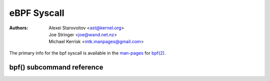 .. SPDX-License-Identifier: GPL-2.0

eBPF Syscall
------------

:Authors: - Alexei Starovoitov <ast@kernel.org>
          - Joe Stringer <joe@wand.net.nz>
          - Michael Kerrisk <mtk.manpages@gmail.com>

The primary info for the bpf syscall is available in the `man-pages`_
for `bpf(2)`_.

bpf() subcommand reference
~~~~~~~~~~~~~~~~~~~~~~~~~~

.. kernel-doc:: include/uapi/linux/bpf.h
   :doc: eBPF Syscall Commands

.. Links:
.. _man-pages: https://www.kernel.org/doc/man-pages/
.. _bpf(2): https://man7.org/linux/man-pages/man2/bpf.2.html
